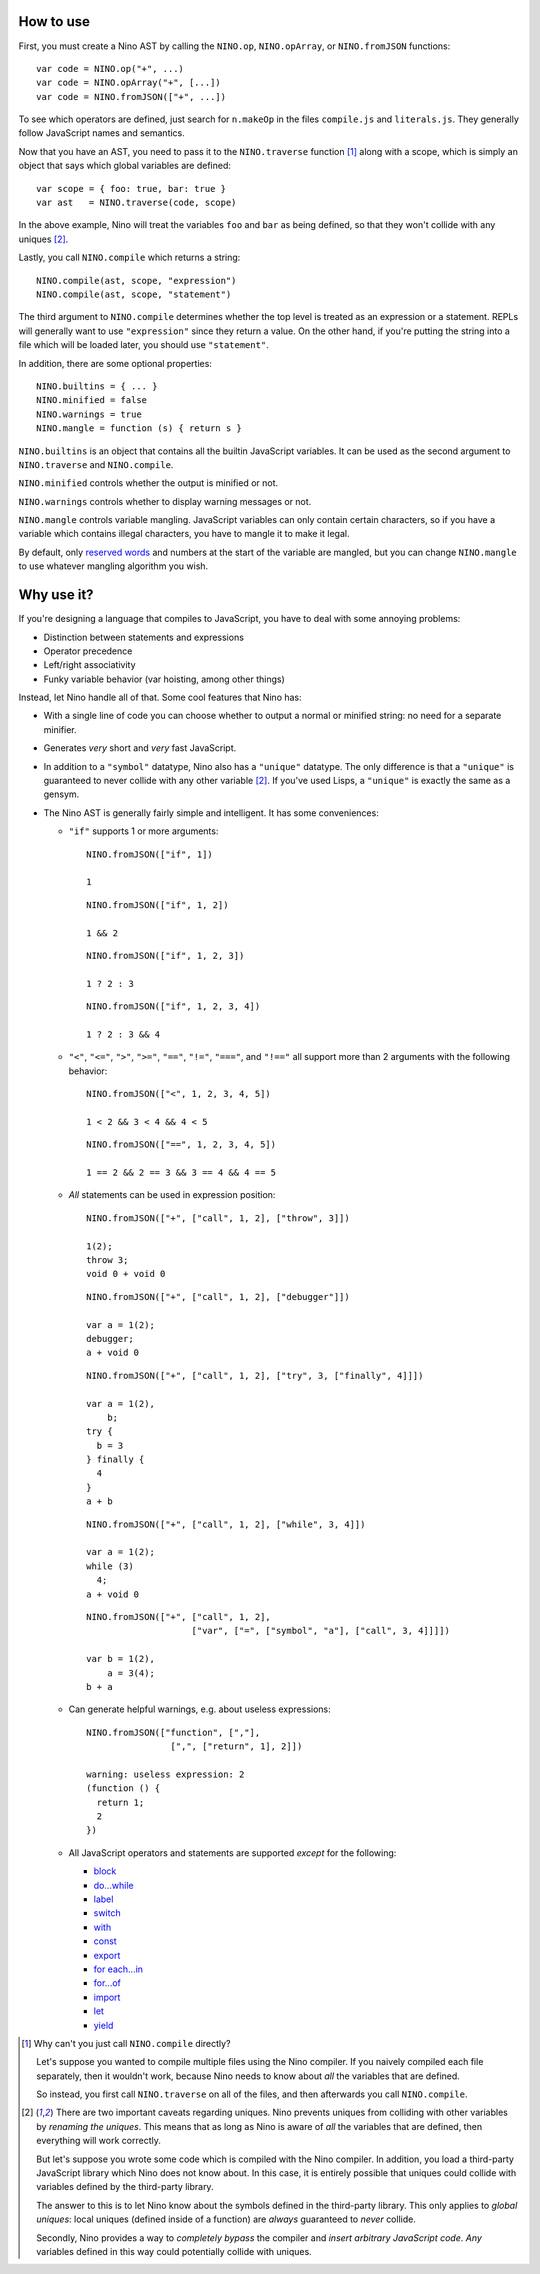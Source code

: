 How to use
==========

First, you must create a Nino AST by calling the ``NINO.op``, ``NINO.opArray``, or ``NINO.fromJSON`` functions::

  var code = NINO.op("+", ...)
  var code = NINO.opArray("+", [...])
  var code = NINO.fromJSON(["+", ...])

To see which operators are defined, just search for ``n.makeOp`` in the files ``compile.js`` and ``literals.js``. They generally follow JavaScript names and semantics.

Now that you have an AST, you need to pass it to the ``NINO.traverse`` function [#traverse]_ along with a scope, which is simply an object that says which global variables are defined::

  var scope = { foo: true, bar: true }
  var ast   = NINO.traverse(code, scope)

In the above example, Nino will treat the variables ``foo`` and ``bar`` as being defined, so that they won't collide with any uniques [#uniques]_.

Lastly, you call ``NINO.compile`` which returns a string::

  NINO.compile(ast, scope, "expression")
  NINO.compile(ast, scope, "statement")

The third argument to ``NINO.compile`` determines whether the top level is treated as an expression or a statement. REPLs will generally want to use ``"expression"`` since they return a value. On the other hand, if you're putting the string into a file which will be loaded later, you should use ``"statement"``.

In addition, there are some optional properties::

  NINO.builtins = { ... }
  NINO.minified = false
  NINO.warnings = true
  NINO.mangle = function (s) { return s }

``NINO.builtins`` is an object that contains all the builtin JavaScript variables. It can be used as the second argument to ``NINO.traverse`` and ``NINO.compile``.

``NINO.minified`` controls whether the output is minified or not.

``NINO.warnings`` controls whether to display warning messages or not.

``NINO.mangle`` controls variable mangling. JavaScript variables can only contain certain characters, so if you have a variable which contains illegal characters, you have to mangle it to make it legal.

By default, only `reserved words <https://developer.mozilla.org/en-US/docs/JavaScript/Reference/Reserved_Words>`_ and numbers at the start of the variable are mangled, but you can change ``NINO.mangle`` to use whatever mangling algorithm you wish.

Why use it?
===========

If you're designing a language that compiles to JavaScript, you have to deal with some annoying problems:

* Distinction between statements and expressions

* Operator precedence

* Left/right associativity

* Funky variable behavior (var hoisting, among other things)

Instead, let Nino handle all of that. Some cool features that Nino has:

* With a single line of code you can choose whether to output a normal or minified string: no need for a separate minifier.

* Generates *very* short and *very* fast JavaScript.

* In addition to a ``"symbol"`` datatype, Nino also has a ``"unique"`` datatype. The only difference is that a ``"unique"`` is guaranteed to never collide with any other variable [#uniques]_. If you've used Lisps, a ``"unique"`` is exactly the same as a gensym.

* The Nino AST is generally fairly simple and intelligent. It has some conveniences:

  * ``"if"`` supports 1 or more arguments::

      NINO.fromJSON(["if", 1])

      1

    ::

      NINO.fromJSON(["if", 1, 2])

      1 && 2

    ::

      NINO.fromJSON(["if", 1, 2, 3])

      1 ? 2 : 3

    ::

      NINO.fromJSON(["if", 1, 2, 3, 4])

      1 ? 2 : 3 && 4

  * ``"<"``, ``"<="``, ``">"``, ``">="``, ``"=="``, ``"!="``, ``"==="``, and ``"!=="`` all support more than 2 arguments with the following behavior::

      NINO.fromJSON(["<", 1, 2, 3, 4, 5])

      1 < 2 && 3 < 4 && 4 < 5

    ::

      NINO.fromJSON(["==", 1, 2, 3, 4, 5])

      1 == 2 && 2 == 3 && 3 == 4 && 4 == 5

  * *All* statements can be used in expression position::

      NINO.fromJSON(["+", ["call", 1, 2], ["throw", 3]])

      1(2);
      throw 3;
      void 0 + void 0

    ::

      NINO.fromJSON(["+", ["call", 1, 2], ["debugger"]])

      var a = 1(2);
      debugger;
      a + void 0

    ::

      NINO.fromJSON(["+", ["call", 1, 2], ["try", 3, ["finally", 4]]])

      var a = 1(2),
          b;
      try {
        b = 3
      } finally {
        4
      }
      a + b

    ::

      NINO.fromJSON(["+", ["call", 1, 2], ["while", 3, 4]])

      var a = 1(2);
      while (3)
        4;
      a + void 0

    ::

      NINO.fromJSON(["+", ["call", 1, 2],
                          ["var", ["=", ["symbol", "a"], ["call", 3, 4]]]])

      var b = 1(2),
          a = 3(4);
      b + a

  * Can generate helpful warnings, e.g. about useless expressions::

      NINO.fromJSON(["function", [","],
                      [",", ["return", 1], 2]])

      warning: useless expression: 2
      (function () {
        return 1;
        2
      })

  * All JavaScript operators and statements are supported *except* for the following:

    * `block <https://developer.mozilla.org/en-US/docs/JavaScript/Reference/Statements/block>`_
    * `do...while <https://developer.mozilla.org/en-US/docs/JavaScript/Reference/Statements/do...while>`_
    * `label <https://developer.mozilla.org/en-US/docs/JavaScript/Reference/Statements/label>`_
    * `switch <https://developer.mozilla.org/en-US/docs/JavaScript/Reference/Statements/switch>`_
    * `with <https://developer.mozilla.org/en-US/docs/JavaScript/Reference/Statements/with>`_

    * `const <https://developer.mozilla.org/en-US/docs/JavaScript/Reference/Statements/const>`_
    * `export <https://developer.mozilla.org/en-US/docs/JavaScript/Reference/Statements/export>`_
    * `for each...in <https://developer.mozilla.org/en-US/docs/JavaScript/Reference/Statements/for_each...in>`_
    * `for...of <https://developer.mozilla.org/en-US/docs/JavaScript/Reference/Statements/for...of>`_
    * `import <https://developer.mozilla.org/en-US/docs/JavaScript/Reference/Statements/import>`_
    * `let <https://developer.mozilla.org/en-US/docs/JavaScript/Reference/Statements/let>`_
    * `yield <https://developer.mozilla.org/en-US/docs/JavaScript/Reference/Operators/yield>`_

.. [#traverse]
   Why can't you just call ``NINO.compile`` directly?

   Let's suppose you wanted to compile multiple files using the Nino compiler. If you naively compiled each file separately, then it wouldn't work, because Nino needs to know about *all* the variables that are defined.

   So instead, you first call ``NINO.traverse`` on all of the files, and then afterwards you call ``NINO.compile``.

.. [#uniques]
   There are two important caveats regarding uniques. Nino prevents uniques from colliding with other variables by *renaming the uniques*. This means that as long as Nino is aware of *all* the variables that are defined, then everything will work correctly.

   But let's suppose you wrote some code which is compiled with the Nino compiler. In addition, you load a third-party JavaScript library which Nino does not know about. In this case, it is entirely possible that uniques could collide with variables defined by the third-party library.

   The answer to this is to let Nino know about the symbols defined in the third-party library. This only applies to *global uniques*: local uniques (defined inside of a function) are *always* guaranteed to *never* collide.

   Secondly, Nino provides a way to *completely bypass* the compiler and *insert arbitrary JavaScript code*. *Any* variables defined in this way could potentially collide with uniques.
